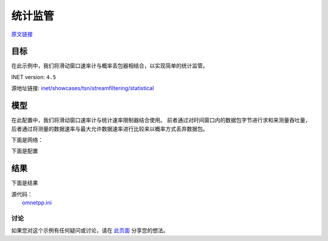 统计监管
=============================

| `原文链接 <https://inet.omnetpp.org/docs/showcases/tsn/streamfiltering/statistical/doc/index.html>`__ 

目标
~~~~~

在此示例中，我们将滑动窗口速率计与概率丢包器相结合，以实现简单的统计监管。


INET version: ``4.5``

源地址链接:
`inet/showcases/tsn/streamfiltering/statistical <https://github.com/inet-framework/inet/tree/master/showcases/tsn/streamfiltering/statistical>`__


模型
~~~~~~~~~

在此配置中，我们将滑动窗口速率计与统计速率限制器结合使用。 前者通过对时间窗口内的数据包字节进行求和来测量吞吐量，后者通过将测量的数据速率与最大允许数据速率进行比较来以概率方式丢弃数据包。

下面是网络：

.. image:: Pic/SP/TsnLinearNetwork.png
   :alt: TsnLinearNetwork
   :align: center

下面是配置

.. code:: ini
   [General]
   network = inet.networks.tsn.TsnLinearNetwork
   sim-time-limit = 1s
   description = "Per-stream filtering using sliding window rate metering and statistical rate limiting"

   # client applications
   *.client.numApps = 2
   *.client.app[*].typename = "UdpSourceApp"
   *.client.app[0].display-name = "best effort"
   *.client.app[1].display-name = "video"
   *.client.app[*].io.destAddress = "server"
   *.client.app[0].io.destPort = 1000
   *.client.app[1].io.destPort = 1001

   # best-effort stream ~40Mbps
   *.client.app[0].source.packetLength = 1000B
   *.client.app[0].source.productionInterval = 200us + replaceUnit(sin(dropUnit(simTime() * 10)), "ms") / 20

   # video stream ~20Mbps
   *.client.app[1].source.packetLength = 500B
   *.client.app[1].source.productionInterval = 200us + replaceUnit(sin(dropUnit(simTime() * 20)), "ms") / 10

   # enable outgoing streams
   *.client.hasOutgoingStreams = true

   # client stream identification
   *.client.bridging.streamIdentifier.identifier.mapping = [{stream: "best effort", packetFilter: expr(udp.destPort == 1000)},
                                                         {stream: "video", packetFilter: expr(udp.destPort == 1001)}]

   # client stream encoding
   *.client.bridging.streamCoder.encoder.mapping = [{stream: "best effort", pcp: 0},
                                                 {stream: "video", pcp: 4}]

   # server applications
   *.server.numApps = 2
   *.server.app[*].typename = "UdpSinkApp"
   *.server.app[0].io.localPort = 1000
   *.server.app[1].io.localPort = 1001

   # enable per-stream filtering
   *.switch.hasIngressTrafficFiltering = true

   # disable forwarding IEEE 802.1Q C-Tag
   *.switch.bridging.directionReverser.reverser.excludeEncapsulationProtocols = ["ieee8021qctag"]

   # stream decoding
   *.switch.bridging.streamCoder.decoder.mapping = [{pcp: 0, stream: "best effort"},
                                                 {pcp: 4, stream: "video"}]

   # per-stream filtering
   *.switch.bridging.streamFilter.ingress.numStreams = 2
   *.switch.bridging.streamFilter.ingress.classifier.mapping = {"best effort": 0, "video": 1}
   *.switch.bridging.streamFilter.ingress.meter[0].display-name = "best effort"
   *.switch.bridging.streamFilter.ingress.meter[1].display-name = "video"

   # per-stream filtering
   *.switch*.bridging.streamFilter.ingress.meter[*].typename = "SlidingWindowRateMeter"
   *.switch*.bridging.streamFilter.ingress.meter[*].timeWindow = 10ms
   *.switch*.bridging.streamFilter.ingress.filter[*].typename = "StatisticalRateLimiter"
   *.switch*.bridging.streamFilter.ingress.filter[0].maxDatarate = 40Mbps
   *.switch*.bridging.streamFilter.ingress.filter[1].maxDatarate = 20Mbps
   

    
结果
~~~~~

下面是结果

.. image:: Pic/SP/Client_application_traffic.png
   :alt: Client application traffic
   :align: center


.. image:: Pic/SP/Best_effort_traffic_class.png
   :alt: Best effort traffic class
   :align: center

.. image:: Pic/SP/Video_traffic_class.png
   :alt: Video traffic class
   :align: center

.. image:: Pic/SP/Server_application_traffic.png
   :alt: Server application traffic
   :align: center

| 源代码：
|  `omnetpp.ini <https://inet.omnetpp.org/docs/_downloads/d27ff5c389b1d484a167173acb298970/omnetpp.ini>`__ 

讨论
----------
如果您对这个示例有任何疑问或讨论，请在 `此页面 <https://github.com/inet-framework/inet/discussions/794>`__ 分享您的想法。
